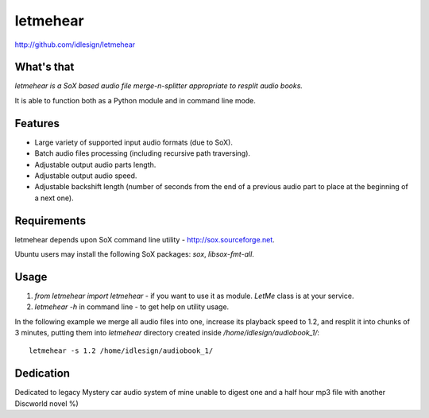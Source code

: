 letmehear
=========
http://github.com/idlesign/letmehear


.. image:: https://img.shields.io/pypi/v/letmehear.svg
    :target: https://pypi.python.org/pypi/letmehear

.. image:: https://img.shields.io/pypi/dm/letmehear.svg
    :target: https://pypi.python.org/pypi/letmehear

.. image:: https://img.shields.io/pypi/l/letmehear.svg
    :target: https://pypi.python.org/pypi/letmehear


What's that
-----------

*letmehear is a SoX based audio file merge-n-splitter appropriate to resplit audio books.*

It is able to function both as a Python module and in command line mode.


Features
--------

- Large variety of supported input audio formats (due to SoX).
- Batch audio files processing (including recursive path traversing).
- Adjustable output audio parts length.
- Adjustable output audio speed.
- Adjustable backshift length (number of seconds from the end of a previous audio part to place at the beginning of a next one).


Requirements
------------

letmehear depends upon SoX command line utility - http://sox.sourceforge.net.

Ubuntu users may install the following SoX packages: `sox`, `libsox-fmt-all`.


Usage
-----

1. `from letmehear import letmehear` - if you want to use it as module. *LetMe* class is at your service.
2. `letmehear -h` in command line - to get help on utility usage.

In the following example we merge all audio files into one, increase its playback speed
to 1.2, and resplit it into chunks of 3 minutes, putting them into `letmehear` directory
created inside `/home/idlesign/audiobook_1/`::

    letmehear -s 1.2 /home/idlesign/audiobook_1/


Dedication
----------

Dedicated to legacy Mystery car audio system of mine unable to digest one and a half hour mp3 file with another Discworld novel %)
